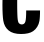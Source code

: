 SplineFontDB: 3.2
FontName: 0000_0000.ttf
FullName: Untitled3
FamilyName: Untitled3
Weight: Regular
Copyright: Copyright (c) 2022, 
UComments: "2022-6-25: Created with FontForge (http://fontforge.org)"
Version: 001.000
ItalicAngle: 0
UnderlinePosition: -100
UnderlineWidth: 50
Ascent: 800
Descent: 200
InvalidEm: 0
LayerCount: 2
Layer: 0 0 "Back" 1
Layer: 1 0 "Fore" 0
XUID: [1021 162 2050247783 8785948]
OS2Version: 0
OS2_WeightWidthSlopeOnly: 0
OS2_UseTypoMetrics: 1
CreationTime: 1656144971
ModificationTime: 1656144971
OS2TypoAscent: 0
OS2TypoAOffset: 1
OS2TypoDescent: 0
OS2TypoDOffset: 1
OS2TypoLinegap: 0
OS2WinAscent: 0
OS2WinAOffset: 1
OS2WinDescent: 0
OS2WinDOffset: 1
HheadAscent: 0
HheadAOffset: 1
HheadDescent: 0
HheadDOffset: 1
OS2Vendor: 'PfEd'
DEI: 91125
Encoding: ISO8859-1
UnicodeInterp: none
NameList: AGL For New Fonts
DisplaySize: -48
AntiAlias: 1
FitToEm: 0
BeginChars: 256 1

StartChar: C
Encoding: 67 67 0
Width: 1060
VWidth: 2048
Flags: HW
LayerCount: 2
Fore
SplineSet
655 550 m 1
 1001 550 l 1
 1001 437.333333333 996 351.666666667 986 293 c 0
 976.666666667 241.666666667 958.166666667 193.666666667 930.5 149 c 128
 902.833333333 104.333333333 868.666666667 68.3333333333 828 41 c 0
 759.333333333 -6.33333333333 658.666666667 -30 526 -30 c 0
 391.333333333 -30 288 -0.333333333333 216 59 c 0
 143.333333333 119 98.6666666667 200.666666667 82 304 c 0
 68 391.333333333 61 520 61 690 c 0
 61 862 69.6666666667 992.333333333 87 1081 c 0
 111 1199.66666667 174.333333333 1286 277 1340 c 0
 347.666666667 1376.66666667 435.666666667 1395 541 1395 c 0
 649.666666667 1395 737.166666667 1378.16666667 803.5 1344.5 c 128
 869.833333333 1310.83333333 919 1258.33333333 951 1187 c 0
 977 1129.66666667 990 1024.66666667 990 872 c 1
 645 872 l 1
 645 936.666666667 643.666666667 988.666666667 641 1028 c 0
 634.333333333 1113.33333333 601 1156 541 1156 c 0
 481.666666667 1156 448 1114.66666667 440 1032 c 0
 433.333333333 962.666666667 430 862.333333333 430 731 c 0
 430 573.666666667 432.666666667 456.333333333 438 379 c 0
 442.666666667 311.666666667 453 267 469 245 c 0
 486.333333333 221 511 209 543 209 c 0
 591 209 622 233.333333333 636 282 c 0
 648.666666667 327.333333333 655 416.666666667 655 550 c 1
EndSplineSet
EndChar
EndChars
EndSplineFont

